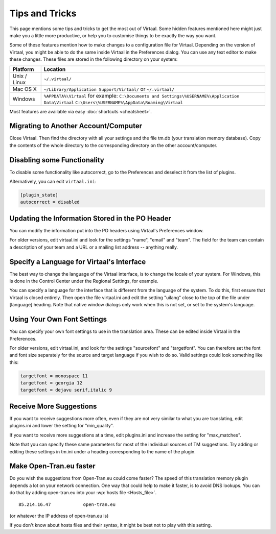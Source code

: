 
.. _tips#tips_and_tricks:

Tips and Tricks
***************
This page mentions some tips and tricks to get the most out of Virtaal. Some
hidden features mentioned here might just make you a little more productive, or
help you to customise things to be exactly the way you want.

Some of these features mention how to make changes to a configuration file for
Virtaal. Depending on the version of Virtaal, you might be able to do the same
inside Virtaal in the Preferences dialog. You can use any text editor to make
these changes. These files are stored in the following directory on your
system:

+---------------+-------------------------------------------------------------------+
| Platform      | Location                                                          |
+===============+===================================================================+
| Unix / Linux  | ``~/.virtaal/``                                                   |
+---------------+-------------------------------------------------------------------+
| Mac OS X      | ``~/Library/Application Support/Virtaal/`` or                     |
|               | ``~/.virtaal/``                                                   |
+---------------+-------------------------------------------------------------------+
| Windows       | ``%APPDATA%\Virtaal`` for example:                                |
|               | ``C:\Documents and Settings\%USERNAME%\Application Data\Virtaal`` |
|               | ``C:\Users\%USERNAME%\AppData\Roaming\Virtaal``                   |
+---------------+-------------------------------------------------------------------+

Most features are available via easy :doc:`shortcuts <cheatsheet>`.

.. _tips#migrating_to_another_account/computer:

Migrating to Another Account/Computer
=====================================
Close Virtaal. Then find the directory with all your settings and the file
tm.db (your translation memory database). Copy the contents of the whole
directory to the corresponding directory on the other account/computer.

.. _tips#disabling_some_functionality:

Disabling some Functionality
============================
To disable some functionality like autocorrect, go to the Preferences and
deselect it from the list of plugins.

Alternatively, you can edit ``virtaal.ini``:

.. code-block:: ini

  [plugin_state]
  autocorrect = disabled

.. _tips#updating_the_information_stored_in_the_po_header:

Updating the Information Stored in the PO Header
================================================
You can modify the information put into the PO headers using Virtaal's
Preferences window.

For older versions, edit virtaal.ini and look for the settings "name", "email"
and "team". The field for the team can contain a description of your team and a
URL or a mailing list address -- anything really.

.. _tips#specify_a_language_for_virtaals_interface:

Specify a Language for Virtaal's Interface
==========================================
The best way to change the language of the Virtaal interface, is to change the
locale of your system. For Windows, this is done in the Control Center under
the Regional Settings, for example.

.. versionchanged:: 0.7

You can specify a language for the interface that is different from the
language of the system. To do this, first ensure that Virtaal is closed
entirely. Then open the file virtaal.ini and edit the setting "uilang" close to
the top of the file under [language] heading. Note that native window dialogs
only work when this is not set, or set to the system's language.

.. _tips#using_your_own_font_settings:

Using Your Own Font Settings
============================
You can specify your own font settings to use in the translation area. These
can be edited inside Virtaal in the Preferences.

For older versions, edit virtaal.ini, and look for the settings "sourcefont"
and "targetfont". You can therefore set the font and font size separately for
the source and target language if you wish to do so. Valid settings could look
something like this:

.. code-block:: ini

   targetfont = monospace 11
   targetfont = georgia 12
   targetfont = dejavu serif,italic 9

.. _tips#receive_more_suggestions:

Receive More Suggestions
========================
If you want to receive suggestions more often, even if they are not very
similar to what you are translating, edit plugins.ini and lower the setting for
"min_quality".

If you want to receive more suggestions at a time, edit plugins.ini and
increase the setting for "max_matches".

Note that you can specify these same parameters for most of the individual
sources of TM suggestions. Try adding or editing these settings in tm.ini under
a heading corresponding to the name of the plugin.

.. _tips#make_open-tran.eu_faster:

Make Open-Tran.eu faster
========================
Do you wish the suggestions from Open-Tran.eu could come faster? The speed of
this translation memory plugin depends a lot on your network connection.  One
way that could help to make it faster, is to avoid DNS lookups. You can do that
by adding open-tran.eu into your :wp:`hosts file <Hosts_file>`.  ::

    85.214.16.47            open-tran.eu

(or whatever the IP address of open-tran.eu is)

If you don't know about hosts files and their syntax, it might be best not to
play with this setting.

